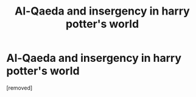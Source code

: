#+TITLE: Al-Qaeda and insergency in harry potter's world

* Al-Qaeda and insergency in harry potter's world
:PROPERTIES:
:Author: shegmos
:Score: 0
:DateUnix: 1603561993.0
:DateShort: 2020-Oct-24
:FlairText: Discussion
:END:
[removed]

